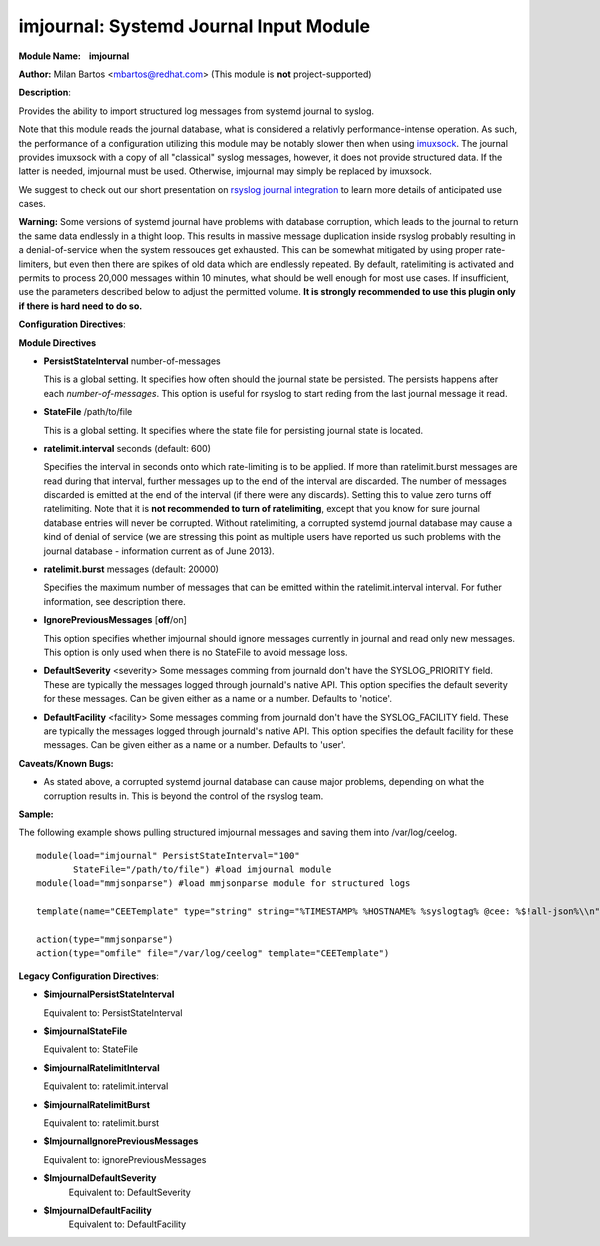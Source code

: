 imjournal: Systemd Journal Input Module
=======================================

**Module Name:    imjournal**

**Author:** Milan Bartos <mbartos@redhat.com> (This module is **not**
project-supported)

**Description**:

Provides the ability to import structured log messages from systemd
journal to syslog.

Note that this module reads the journal database, what is considered a
relativly performance-intense operation. As such, the performance of a
configuration utilizing this module may be notably slower then when
using `imuxsock <imuxsock.html>`_. The journal provides imuxsock with a
copy of all "classical" syslog messages, however, it does not provide
structured data. If the latter is needed, imjournal must be used.
Otherwise, imjournal may simply be replaced by imuxsock.

We suggest to check out our short presentation on `rsyslog journal
integration <http://youtu.be/GTS7EuSdFKE>`_ to learn more details of
anticipated use cases.

**Warning:** Some versions of systemd journal have problems with
database corruption, which leads to the journal to return the same data
endlessly in a thight loop. This results in massive message duplication
inside rsyslog probably resulting in a denial-of-service when the system
ressouces get exhausted. This can be somewhat mitigated by using proper
rate-limiters, but even then there are spikes of old data which are
endlessly repeated. By default, ratelimiting is activated and permits to
process 20,000 messages within 10 minutes, what should be well enough
for most use cases. If insufficient, use the parameters described below
to adjust the permitted volume. **It is strongly recommended to use this
plugin only if there is hard need to do so.**

**Configuration Directives**:

**Module Directives**

-  **PersistStateInterval** number-of-messages

   This is a global setting. It specifies how often should the journal
   state be persisted. The persists happens after each
   *number-of-messages*. This option is useful for rsyslog to start
   reding from the last journal message it read.

-  **StateFile** /path/to/file

   This is a global setting. It specifies where the state file for
   persisting journal state is located.

-  **ratelimit.interval** seconds (default: 600)

   Specifies the interval in seconds onto which rate-limiting is to be
   applied. If more than ratelimit.burst messages are read during that
   interval, further messages up to the end of the interval are
   discarded. The number of messages discarded is emitted at the end of
   the interval (if there were any discards).
   Setting this to value zero turns off ratelimiting. Note that it is
   **not recommended to turn of ratelimiting**, except that you know for
   sure journal database entries will never be corrupted. Without
   ratelimiting, a corrupted systemd journal database may cause a kind
   of denial of service (we are stressing this point as multiple users
   have reported us such problems with the journal database -
   information current as of June 2013).

-  **ratelimit.burst** messages (default: 20000)

   Specifies the maximum number of messages that can be emitted within
   the ratelimit.interval interval. For futher information, see
   description there.

-  **IgnorePreviousMessages** [**off**/on]

   This option specifies whether imjournal should ignore messages
   currently in journal and read only new messages. This option is only
   used when there is no StateFile to avoid message loss.
-  **DefaultSeverity** <severity>
   Some messages comming from journald don't have the SYSLOG_PRIORITY
   field. These are typically the messages logged through journald's
   native API. This option specifies the default severity for these
   messages. Can be given either as a name or a number. Defaults to 'notice'.
-  **DefaultFacility** <facility>
   Some messages comming from journald don't have the SYSLOG_FACILITY
   field. These are typically the messages logged through journald's
   native API. This option specifies the default facility for these
   messages. Can be given either as a name or a number. Defaults to 'user'.



**Caveats/Known Bugs:**

-  As stated above, a corrupted systemd journal database can cause major
   problems, depending on what the corruption results in. This is beyond
   the control of the rsyslog team.

**Sample:**

The following example shows pulling structured imjournal messages and
saving them into /var/log/ceelog.

::

  module(load="imjournal" PersistStateInterval="100"
         StateFile="/path/to/file") #load imjournal module
  module(load="mmjsonparse") #load mmjsonparse module for structured logs

  template(name="CEETemplate" type="string" string="%TIMESTAMP% %HOSTNAME% %syslogtag% @cee: %$!all-json%\\n" ) #template for messages

  action(type="mmjsonparse")
  action(type="omfile" file="/var/log/ceelog" template="CEETemplate")

**Legacy Configuration Directives**:

-  **$imjournalPersistStateInterval**

   Equivalent to: PersistStateInterval

-  **$imjournalStateFile**

   Equivalent to: StateFile

-  **$imjournalRatelimitInterval**

   Equivalent to: ratelimit.interval

-  **$imjournalRatelimitBurst**

   Equivalent to: ratelimit.burst

-  **$ImjournalIgnorePreviousMessages**

   Equivalent to: ignorePreviousMessages
-  **$ImjournalDefaultSeverity**
    Equivalent to: DefaultSeverity
-  **$ImjournalDefaultFacility**
    Equivalent to: DefaultFacility
